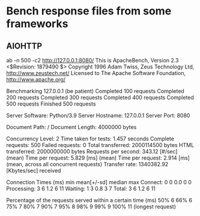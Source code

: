 * Bench response files from some frameworks

** AIOHTTP
   ab -n 500 -c2  http://127.0.0.1:8080/
   This is ApacheBench, Version 2.3 <$Revision: 1879490 $>
   Copyright 1996 Adam Twiss, Zeus Technology Ltd, http://www.zeustech.net/
   Licensed to The Apache Software Foundation, http://www.apache.org/
   
   Benchmarking 127.0.0.1 (be patient)
   Completed 100 requests
   Completed 200 requests
   Completed 300 requests
   Completed 400 requests
   Completed 500 requests
   Finished 500 requests
   
   
   Server Software:        Python/3.9
   Server Hostname:        127.0.0.1
   Server Port:            8080
   
   Document Path:          /
   Document Length:        4000000 bytes
   
   Concurrency Level:      2
   Time taken for tests:   1.457 seconds
   Complete requests:      500
   Failed requests:        0
   Total transferred:      2000114500 bytes
   HTML transferred:       2000000000 bytes
   Requests per second:    343.12 [#/sec] (mean)
   Time per request:       5.829 [ms] (mean)
   Time per request:       2.914 [ms] (mean, across all concurrent requests)
   Transfer rate:          1340382.92 [Kbytes/sec] received
   
   Connection Times (ms)
                 min  mean[+/-sd] median   max
   Connect:        0    0   0.0      0       0
   Processing:     3    6   1.2      6      11
   Waiting:        1    3   0.8      3       7
   Total:          3    6   1.2      6      11
   
   Percentage of the requests served within a certain time (ms)
     50%      6
     66%      6
     75%      7
     80%      7
     90%      7
     95%      8
     98%      9
     99%      9
    100%     11 (longest request)
   
